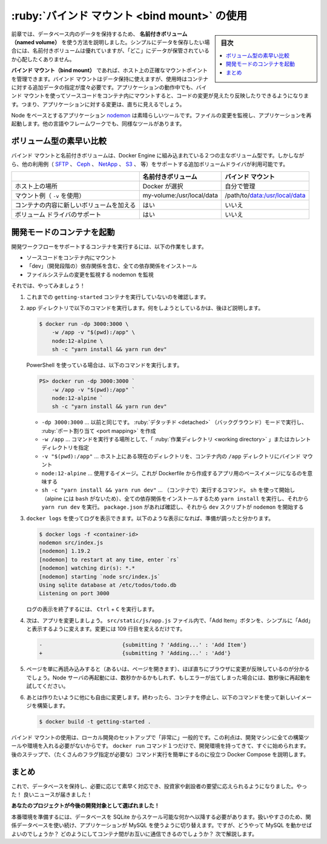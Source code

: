 ﻿.. -*- coding: utf-8 -*-
.. URL: https://docs.docker.com/get-started/06_bind_mounts/
   doc version: 20.10
      https://github.com/docker/docker.github.io/blob/master/get-started/06_bind_mounts.md
.. check date: 2022/04/19
.. Commits on Apr 1, 2022 9e4122df296ba7cf850d03e6295d3808b5e9dac4
.. -----------------------------------------------------------------------------

.. Use bind mounts
.. _use-bind-mounts:

========================================
:ruby:`バインド マウント <bind mount>` の使用
========================================

.. sidebar:: 目次

   .. contents:: 
       :depth: 2
       :local:

.. In the previous chapter, we talked about and used a named volume to persist the data in our database. Named volumes are great if we simply want to store data, as we don’t have to worry about where the data is stored.

前章では、データベース内のデータを保持するため、 **名前付きボリューム（named volume）** を使う方法を説明しました。シンプルにデータを保存したい場合には、名前付きボリュームは優れていますが、「どこ」にデータが保管されているか心配したくありません。

.. With bind mounts, we control the exact mountpoint on the host. We can use this to persist data, but it’s often used to provide additional data into containers. When working on an application, we can use a bind mount to mount our source code into the container to let it see code changes, respond, and let us see the changes right away.

**バインド マウント（bind mount）** であれば、ホスト上の正確なマウントポイントを管理できます。バインド マウントはデータ保持に使えますが、使用時はコンテナに対する追加データの指定が度々必要です。アプリケーションの動作中でも、バインド マウントを使ってソースコードをコンテナ内にマウントすると、コードの変更が見えたり反映したりできるようになります。つまり、アプリケーションに対する変更は、直ちに見えるでしょう。

.. For Node-based applications, nodemon is a great tool to watch for file changes and then restart the application. There are equivalent tools in most other languages and frameworks.

Node をベースとするアプリケーション `nodemon <https://npmjs.com/package/nodemon>`_ は素晴らしいツールです。ファイルの変更を監視し、アプリケーションを再起動します。他の言語やフレームワークでも、同様なツールがあります。

.. Quick volume type comparisons
.. _quick-violume-type-comparisons:
ボリューム型の素早い比較
==============================

.. Bind mounts and named volumes are the two main types of volumes that come with the Docker engine. However, additional volume drivers are available to support other uses cases (SFTP, Ceph, NetApp, S3, and more).

バインド マウントと名前付きボリュームは、Docker Engine に組み込まれている２つの主なボリューム型です。しかしながら、他の利用例（ `SFTP <https://github.com/vieux/docker-volume-sshfs>`_ 、 `Ceph <https://ceph.com/geen-categorie/getting-started-with-the-docker-rbd-volume-plugin/>`_ 、 `NetApp <https://netappdvp.readthedocs.io/en/stable/>`_ 、 `S3 <https://github.com/elementar/docker-s3-volume>`_ 、 等）をサポートする追加ボリュームドライバが利用可能です。

.. list-table::
   :header-rows: 1

   * -  
     - 名前付きボリューム
     - バインド マウント
   * - ホスト上の場所
     - Docker が選択
     - 自分で管理
   * - マウント例（ ``-v`` を使用）
     - my-volume:/usr/local/data
     - /path/to/data:/usr/local/data
   * - コンテナの内容に新しいボリュームを加える
     - はい
     - いいえ
   * - ボリューム ドライバのサポート
     - はい
     - いいえ

.. Start a dev-mode container
.. _start-a-dev-mode-container:
開発モードのコンテナを起動
==============================

.. To run our container to support a development workflow, we will do the following:

開発ワークフローをサポートするコンテナを実行するには、以下の作業をします。

.. 
    Mount our source code into the container
    Install all dependencies, including the “dev” dependencies
    Start nodemon to watch for filesystem changes

* ソースコードをコンテナ内にマウント
* 「dev」（開発段階の）依存関係を含む、全ての依存関係をインストール
* ファイルシステムの変更を監視する nodemon を監視

.. So, let’s do it!

それでは、やってみましょう！

..    Make sure you don’t have any previous getting-started containers running.

1. これまでの ``getting-started`` コンテナを実行していないのを確認します。

..    Run the following command from the app directory. We’ll explain what’s going on afterwards:

2. app ディレクトリで以下のコマンドを実行します。何をしようとしているかは、後ほど説明します。

   .. code-block:: bash
   
      $ docker run -dp 3000:3000 \
          -w /app -v "$(pwd):/app" \
          node:12-alpine \
          sh -c "yarn install && yarn run dev"

   .. If you are using PowerShell then use this command:
   
   PowerShell を使っている場合は、以下のコマンドを実行します。

   .. code-block:: bash
   
      PS> docker run -dp 3000:3000 `
          -w /app -v "$(pwd):/app" `
          node:12-alpine `
          sh -c "yarn install && yarn run dev"

   * ``-dp 3000:3000`` … 以前と同じです。 :ruby:`デタッチド <detached>` （バックグラウンド）モードで実行し、 :ruby:`ポート割り当て <port mapping>` を作成
   * ``-w /app`` … コマンドを実行する場所として、「 :ruby:`作業ディレクトリ <working directory>` 」またはカレント ディレクトリを指定
   * ``-v "$(pwd):/app"`` … ホスト上にある現在のディレクトリを、コンテナ内の ``/app`` ディレクトリにバインド マウント
   * ``node:12-alpine`` … 使用するイメージ。これが Dockerfile から作成するアプリ用のベースイメージになるのを意味する
   * ``sh -c "yarn install && yarn run dev"`` … （コンテナで）実行するコマンド。 ``sh`` を使って開始し（alpine には ``bash`` がないため）、全ての依存関係をインストールするため ``yarn install`` を実行し、それから ``yarn run dev`` を実行。 ``package.json`` があれば確認し、それから ``dev`` スクリプトが ``nodemon`` を開始する

.. You can watch the logs using docker logs. You’ll know you’re ready to go when you see this:

3. ``docker logs`` を使ってログを表示できます。以下のような表示になれば、準備が調ったと分かります。

   .. code-block:: bash
   
      $ docker logs -f <container-id>
      nodemon src/index.js
      [nodemon] 1.19.2
      [nodemon] to restart at any time, enter `rs`
      [nodemon] watching dir(s): *.*
      [nodemon] starting `node src/index.js`
      Using sqlite database at /etc/todos/todo.db
      Listening on port 3000

   ログの表示を終了するには、 ``Ctrl`` + ``C`` を実行します。

.. Now, let’s make a change to the app. In the src/static/js/app.js file, let’s change the “Add Item” button to simply say “Add”. This change will be on line 109:

4. 次は、アプリを変更しましょう。 ``src/static/js/app.js`` ファイル内で、「Add Item」ボタンを、シンプルに「Add」と表示するように変えます。変更には 109 行目を変えるだけです。

   .. code-block:: diff
   
      -                         {submitting ? 'Adding...' : 'Add Item'}
      +                         {submitting ? 'Adding...' : 'Add'}

.. Simply refresh the page (or open it) and you should see the change reflected in the browser almost immediately. It might take a few seconds for the Node server to restart, so if you get an error, just try refreshing after a few seconds.

5. ページを単に再読み込みすると（あるいは、ページを開きます）、ほぼ直ちにブラウザに変更が反映しているのが分かるでしょう。Node サーバの再起動には、数秒かかるかもしれず、もしエラーが出てしまった場合には、数秒後に再起動を試してください。

.. image:: ./images/updated-add-button.png
   :scale: 60%
   :alt: Add ボタンのラベルを更新したスクリーンショット

.. Feel free to make any other changes you’d like to make. When you’re done, stop the container and build your new image using:

6. あとは作りたいように他にも自由に変更します。終わったら、コンテナを停止し、以下のコマンドを使って新しいイメージを構築します。

   .. code-block:: bash
   
      $ docker build -t getting-started .

.. Using bind mounts is very common for local development setups. The advantage is that the dev machine doesn’t need to have all of the build tools and environments installed. With a single docker run command, the dev environment is pulled and ready to go. We’ll talk about Docker Compose in a future step, as this will help simplify our commands (we’re already getting a lot of flags).

バインド マウントの使用は、ローカル開発のセットアップで「非常に」一般的です。この利点は、開発マシンに全ての構築ツールや環境を入れる必要がないからです。 ``docker run`` コマンド１つだけで、開発環境を持ってきて、すぐに始められます。後のステップで、（たくさんのフラグ指定が必要な）コマンド実行を簡単にするのに役立つ Docker Compose を説明します。

.. Recap
.. _part6-recap:
まとめ
==========

.. At this point, we can persist our database and respond rapidly to the needs and demands of our investors and founders. Hooray! But, guess what? We received great news!

これで、データベースを保持し、必要に応じて素早く対応でき、投資家や創設者の要望に応えられるようになりました。やった！ 良いニュースが届きました！

.. Your project has been selected for future development!

**あなたのプロジェクトが今後の開発対象として選ばれました！**

.. In order to prepare for production, we need to migrate our database from working in SQLite to something that can scale a little better. For simplicity, we’ll keep with a relational database and switch our application to use MySQL. But, how should we run MySQL? How do we allow the containers to talk to each other? We’ll talk about that next!

本番環境を準備するには、データベースを SQLite からスケール可能な何かへ以降する必要があります。扱いやすさのため、関係データベースを使い続け、アプリケーションが MySQL を使うように切り替えます。ですが、どうやって MySQL を動かせばよいのでしょうか？ どのようにしてコンテナ間がお互いに通信できるのでしょうか？ 次で解説します。


.. seealso::

   Part 6: User bind mounts
      https://docs.docker.com/get-started/06_bind_mounts/


